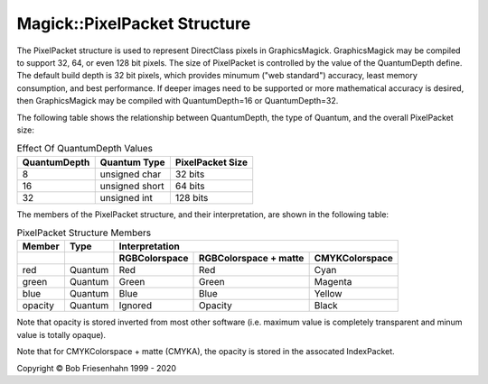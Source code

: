 .. -*- mode: rst -*-
.. This text is in reStucturedText format, so it may look a bit odd.
.. See http://docutils.sourceforge.net/rst.html for details.

=============================
Magick::PixelPacket Structure
=============================

The PixelPacket structure is used to represent DirectClass pixels in
GraphicsMagick. GraphicsMagick may be compiled to support 32, 64, or
even 128 bit pixels. The size of PixelPacket is controlled by the
value of the QuantumDepth define. The default build depth is 32 bit
pixels, which provides minumum ("web standard") accuracy, least memory
consumption, and best performance.  If deeper images need to be
supported or more mathematical accuracy is desired, then
GraphicsMagick may be compiled with QuantumDepth=16 or
QuantumDepth=32.

The following table shows the relationship between QuantumDepth, the
type of Quantum, and the overall PixelPacket size:

.. table:: Effect Of QuantumDepth Values

   ============  ===============  ================
   QuantumDepth  Quantum Type     PixelPacket Size
   ============  ===============  ================
   8             unsigned char    32 bits
   16            unsigned short   64 bits
   32            unsigned int     128 bits
   ============  ===============  ================

The members of the PixelPacket structure, and their interpretation,
are shown in the following table:

.. table:: PixelPacket Structure Members

   =======  =======  =============  =====================  ===================
   Member    Type                        Interpretation
   -------  -------  ---------------------------------------------------------
   \                 RGBColorspace  RGBColorspace + matte  CMYKColorspace
   =======  =======  =============  =====================  ===================
   red      Quantum  Red            Red                    Cyan
   green    Quantum  Green          Green                  Magenta
   blue     Quantum  Blue           Blue                   Yellow
   opacity  Quantum  Ignored        Opacity                Black
   =======  =======  =============  =====================  ===================

Note that opacity is stored inverted from most other software
(i.e. maximum value is completely transparent and minum value is
totally opaque).

Note that for CMYKColorspace + matte (CMYKA), the opacity is stored in
the assocated IndexPacket.

.. |copy|   unicode:: U+000A9 .. COPYRIGHT SIGN

Copyright |copy| Bob Friesenhahn 1999 - 2020

